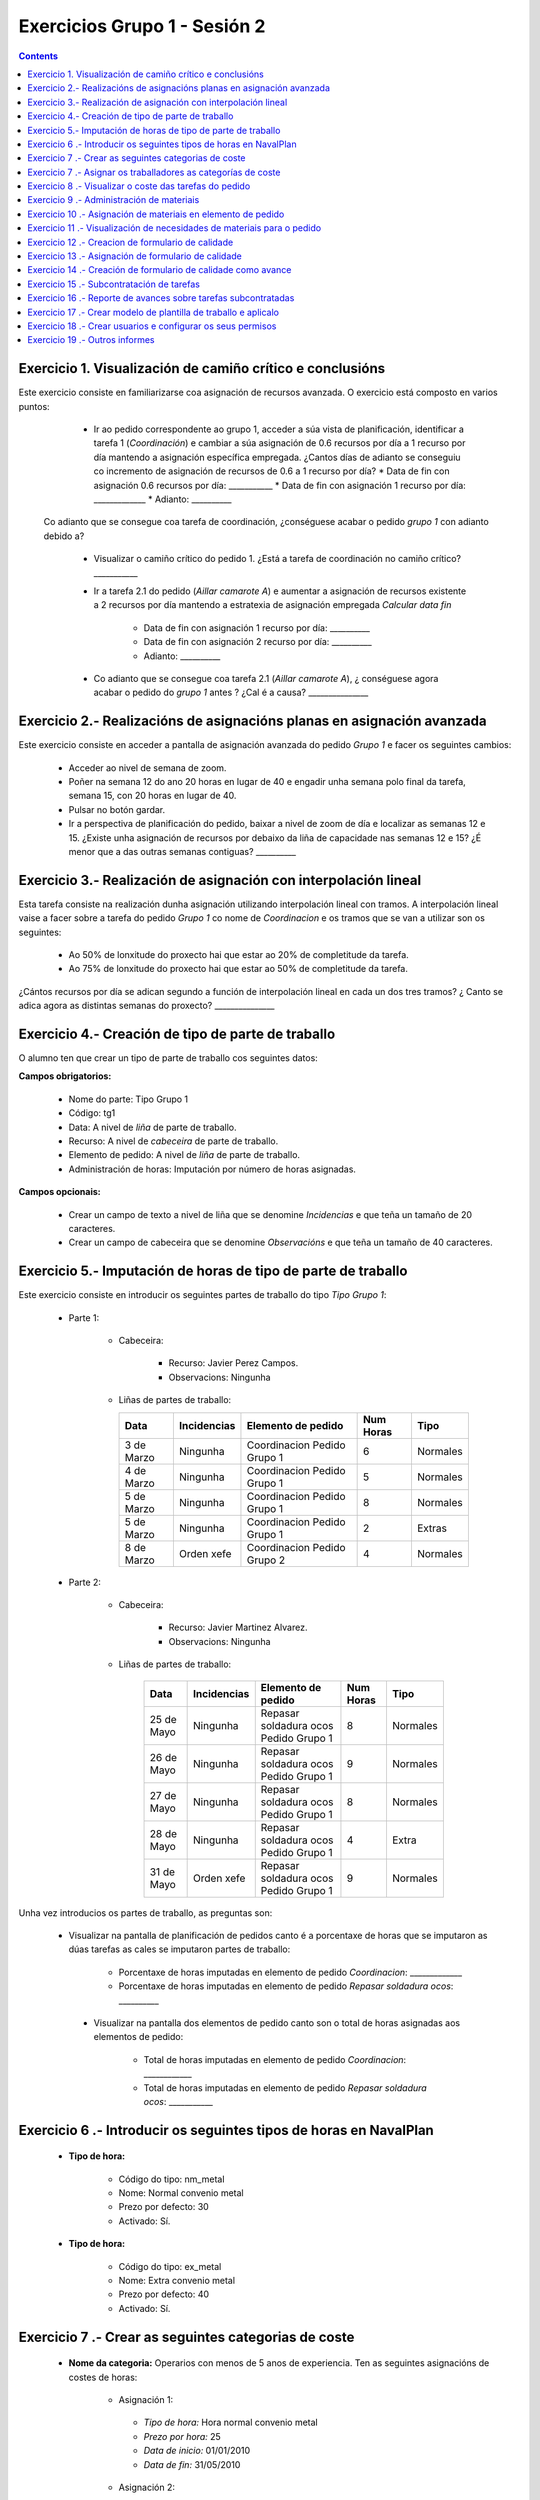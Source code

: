 Exercicios Grupo 1 - Sesión 2
#############################

.. _grupo1:
.. contents::


Exercicio  1. Visualización de camiño crítico e conclusións
===========================================================

Este exercicio consiste en familiarizarse coa asignación de recursos avanzada. O exercicio está composto en varios puntos:

    *  Ir ao pedido correspondente ao grupo 1, acceder a súa vista de planificación, identificar a tarefa 1 (*Coordinación*) e cambiar a súa asignación de 0.6 recursos por día a 1 recurso por día mantendo a asignación específica empregada. ¿Cantos días de adianto se conseguiu co incremento de asignación de recursos de 0.6 a 1 recurso por día?
       * Data de fin con asignación 0.6 recursos por día: ___________
       * Data de fin con asignación 1 recurso por día: _____________
       * Adianto: __________

  Co adianto que se consegue coa tarefa de coordinación, ¿conséguese acabar o pedido *grupo 1* con adianto debido a?

    * Visualizar o camiño crítico do pedido 1. ¿Está a tarefa de coordinación no camiño crítico? ___________

    * Ir a tarefa 2.1 do pedido (*Aillar camarote A*) e aumentar a asignación de recursos existente a 2 recursos por día mantendo a estratexia de asignación empregada *Calcular data fin*

       * Data de fin con asignación 1 recurso por día: __________
       * Data de fin con asignación 2 recurso por día: __________
       * Adianto: __________

    * Co adianto que se consegue coa tarefa 2.1 (*Aillar camarote A*), ¿ conséguese agora acabar o pedido do *grupo 1* antes ? ¿Cal é a causa? _______________

Exercicio 2.- Realizacións de asignacións planas en asignación avanzada
=======================================================================

Este exercicio consiste en acceder a pantalla de asignación avanzada do pedido *Grupo 1* e facer os seguintes cambios:

   * Acceder ao nivel de semana de zoom.
   * Poñer na semana 12 do ano 20 horas en lugar de 40 e engadir unha semana polo final da tarefa, semana 15, con 20 horas en lugar de 40.
   * Pulsar no botón gardar.
   * Ir a perspectiva de planificación do pedido, baixar a nivel de zoom de día e localizar as semanas 12 e 15. ¿Existe unha asignación de recursos por debaixo da liña de capacidade nas semanas 12 e 15? ¿É menor que a das outras semanas contiguas? __________

Exercicio 3.- Realización de asignación con interpolación lineal
================================================================

Esta tarefa consiste na realización dunha asignación utilizando interpolación lineal con tramos. A interpolación lineal vaise a facer sobre a tarefa do pedido *Grupo 1* co nome de *Coordinacion* e os tramos que se van a utilizar son os seguintes:

   * Ao 50% de lonxitude do proxecto hai que estar ao 20% de completitude da tarefa.
   * Ao 75% de lonxitude do proxecto hai que estar ao 50% de completitude da tarefa.

¿Cántos recursos por día se adican segundo a función de interpolación lineal en cada un dos tres tramos? ¿ Canto se adica agora as distintas semanas do proxecto? _______________

Exercicio 4.- Creación de tipo de parte de traballo
===================================================

O alumno ten que crear un tipo de parte de traballo cos seguintes datos:

**Campos obrigatorios:**

   * Nome do parte: Tipo Grupo 1
   * Código: tg1
   * Data: A nivel de *liña* de parte de traballo.
   * Recurso: A nivel de *cabeceira* de parte de traballo.
   * Elemento de pedido: A nivel de *liña* de parte de traballo.
   * Administración de horas: Imputación por número de horas asignadas.

**Campos opcionais:**

   * Crear un campo de texto a nivel de liña que se denomine *Incidencias* e que teña un tamaño de 20 caracteres.
   * Crear un campo de cabeceira que se denomine *Observacións* e que teña un tamaño de 40 caracteres.

Exercicio 5.- Imputación de horas de tipo de parte de traballo
==============================================================

Este exercicio consiste en introducir os seguintes partes de traballo do tipo *Tipo Grupo 1*:

   * Parte 1:

      * Cabeceira:

         * Recurso: Javier Perez Campos.
         * Observacions: Ningunha

      *  Liñas de partes de traballo:

         ============  ===============  =============================  =============  ===========
          Data          Incidencias      Elemento de pedido             Num Horas     Tipo
         ============  ===============  =============================  =============  ===========
         3 de Marzo     Ningunha        Coordinacion Pedido Grupo 1       6            Normales
         4 de Marzo     Ningunha        Coordinacion Pedido Grupo 1       5            Normales
         5 de Marzo     Ningunha        Coordinacion Pedido Grupo 1       8            Normales
         5 de Marzo     Ningunha        Coordinacion Pedido Grupo 1       2            Extras
         8 de Marzo     Orden xefe      Coordinacion Pedido Grupo 2       4            Normales
         ============  ===============  =============================  =============  ===========

   * Parte 2:

       * Cabeceira:

          * Recurso: Javier Martinez Alvarez.
          * Observacions: Ningunha

       * Liñas de partes de traballo:

          ============  ===============  =======================================  =============  ===========
            Data          Incidencias      Elemento de pedido                     Num Horas      Tipo
          ============  ===============  =======================================  =============  ===========
           25 de Mayo      Ningunha       Repasar soldadura ocos Pedido Grupo 1        8         Normales
           26 de Mayo      Ningunha       Repasar soldadura ocos Pedido Grupo 1        9         Normales
           27 de Mayo      Ningunha       Repasar soldadura ocos Pedido Grupo 1        8         Normales
           28 de Mayo      Ningunha       Repasar soldadura ocos Pedido Grupo 1        4         Extra
           31 de Mayo      Orden xefe     Repasar soldadura ocos Pedido Grupo 1        9         Normales
          ============  ===============  =======================================  =============  ===========

Unha vez introducios os partes de traballo, as preguntas son:

  * Visualizar na pantalla de planificación de pedidos canto é a porcentaxe de horas que se imputaron as dúas tarefas as cales se imputaron partes de traballo:

     * Porcentaxe de horas imputadas en elemento de pedido *Coordinacion*: _____________
     * Porcentaxe de horas imputadas en elemento de pedido *Repasar soldadura ocos*: __________

   * Visualizar na pantalla dos elementos de pedido canto son o total de horas asignadas aos elementos de pedido:

      * Total de horas imputadas en elemento de pedido *Coordinacion*: ____________
      * Total de horas imputadas en elemento de pedido *Repasar soldadura ocos*: ___________

Exercicio 6 .- Introducir os seguintes tipos de horas en NavalPlan
==================================================================

   * **Tipo de hora:**

      * Código do tipo: nm_metal
      * Nome: Normal convenio metal
      * Prezo por defecto: 30
      * Activado: Sí.

   * **Tipo de hora:**

      * Código do tipo: ex_metal
      * Nome: Extra convenio metal
      * Prezo por defecto: 40
      * Activado: Sí.

Exercicio 7 .- Crear as seguintes categorias de coste
=====================================================

   * **Nome da categoria:** Operarios con menos de 5 anos de experiencia. Ten as seguintes asignacións de costes de horas:

        * Asignación 1:

         * *Tipo de hora:* Hora normal convenio metal
         * *Prezo por hora:* 25
         * *Data de inicio:* 01/01/2010
         * *Data de fin:* 31/05/2010

        * Asignación 2:

         * *Tipo de hora:* Hora normal convenio metal
         * *Prezo por hora:* 27
         * *Data de inicio:* 01/06/2010
         * *Data de fin:* - en branco -

        * Asignación 3:

         * *Tipo de hora:* Hora extra convenio metal
         * *Prezo por hora:* 30
         * *Data de inicio:* 01/06/2010
         * *Data de fin:* 31/05/2010

        * Asignación 4:

         * *Tipo de hora:* Hora extra convenio metal
         * *Prezo por hora:* 32
         * *Data de inicio:* 01/06/2010
         * *Data de fin:* - branco -

   * **Nome da categoría:** Operarios con máis de 5 anos de experiencia. Ten as seguintes asignacións de costes de horas:

        * Asignación 1:

         * *Tipo de hora:* Hora normal convenio metal
         * *Prezo por hora:* 30
         * *Data de inicio:* 01/01/2010
         * *Data de fin:* 31/05/2010

        * Asignación 2:

         * *Tipo de hora:* Hora normal convenio metal
         * *Prezo por hora:* 32
         * *Data de inicio:*  01/06/2010
         * *Data de fin:* - en branco -

        * Asignación 3:

         * *Tipo de hora:* Hora extra convenio metal
         * *Prezo por hora:* 40
         * *Data de inicio:* 01/06/2010
         * *Data de fin:* 31/05/2010

        * Asignación 4:

         * *Tipo de hora:* Hora extra convenio metal
         * *Prezo por hora:* 42
         * *Data de inicio:*  01/06/2010
         * *Data de fin:* - branco -

Exercicio 7 .- Asignar os traballadores as categorías de coste
==============================================================

Asignar os traballadores seguintes as categorías de coste que se indican.

         * Maria Perez Mariño - Operario con menos de 5 anos de experiencia - Dende 01/03/2010
         * Javier Perez Campos - Operario con máis de 5 anos de experiencia - Dende 01/03/2010


Exercicio 8 .- Visualizar o coste das tarefas do pedido
=========================================================================================================

Hai que visualizar o coste das tarefas do pedido *Grupo 1* a través do informe **Costes por recurso**.  ¿Canto é o coste que se leva gastado na tarefa de coordinacion? ___________


Exercicio 9 .- Administración de materiais
=============================================

Crear as seguintes categorías de materiais cos materiais que se indican en cada unha delas:

   1.- (Categoría) Tornillos
      1.1.- (Categoría) Tornillos de bronce
           -  (Material) Código: t1, Descrición: Tornillo: 15 mm, Prezo: 10, Unidades: unidades.
           -  (Material) Código: t2, Descrición: Tornillo: 20 mm, Prezo: 12, Unidades: unidades.
      1.2.- (Categoría) Tornillos de aceiro
           -  (Material) Código: t3, Descrición: Tornillo: 17 mm, Prezo: 10, Unidades: unidades.
           -  (Material) Código: t4, Descrición: Tornillo: 19 mm, Prezo: 12, Unidades: unidades.


Exercicio 10 .- Asignación de materiais en elemento de pedido
=============================================================

Asignar os seguintes materiais os elementos de pedido *Grupo 1*:

   * Tarefa primeira do Bloque 2: Teito de madeira de camarote A

         * Tornillo t2, Data de recepción estimada: 15 de Abril, Unidades: 10, Prezo da unidade: 12, Estado: PENDING.

   * Tarefa segunda do Bloque 2: Cama e mesilla de camarote A

         * Tornillo t3, Data de recepción estimada: 9 de Mayo, Unidades: 10, Prezo da unidade: 10, Estado: PENDING.


Exercicio 11 .- Visualización de necesidades de materiais para o pedido
=======================================================================

Calcular o informe de necesidades de materiais para o pedido *Grupo 1*.

Exercicio 12 .- Creacion de formulario de calidade
==================================================

Crear un novo formulario de calidade:

   * *Nome*: Formulario de Calidade Grupo 1
   * *Tipo de Formulario*: Porcentaxe
   * *Notificar Avance*: Marcado

Introducir os seguintes elementos do formulario de calidade:

   * Control de calidade 1 -  25%
   * Control de calidade 2 -  50%
   * Control de calidade 3 -  75%
   * Control de calidade 4 - 100%


Exercicio 13 .- Asignación de formulario de calidade
====================================================

Asignar a pedido *Grupo 1* o formulario de Calidade Grupo1.

Marcar o control de calidade 1 como superado con data do 20 de Marzo de 2010.

Grabar o pedido.


Exercicio 14 .- Creación de formulario de calidade como avance
==============================================================

Ir a nivel de pedido *Grupo 1* a sección de Formularios de Calidade.

Marcar o formulario de Calidade Grupo1 que notifica Avance.

Marcar que o novo avance en base a calidade é o avance que propaga na sección de avances do pedido.


Exercicio 15 .- Subcontratación de tarefas
==========================================

Subcontratar a tarefa do pedido *Grupo 1*, *terceira do bloque 2*, é dicir, a tarefa con nome *Escotillas de camarote*.

Os datos da subcontratación serán:

   * Empresa externa: curso___(curso de destino)
   * Descrición do traballo: pedido do grupo 1 do curso ___(curso de orixe).
   * Prezo da subcontratación: 10000
   * Código da subcontratación: ped_gr1_cu1
   * Data de fin pedido: 1 de Decembro de 2010.

Unha vez marcada a tarefa como subcontratada realizar o envío do pedido a empresa curso2.

Exercicio 16 .- Reporte de avances sobre tarefas subcontratadas
===============================================================

Ir ao pedido *pedido do grupo 1 do curso ___* e introducir un avance de tipo *Subcontractor* con valor de 30% a data 15 de Marzo de 2010.

Ir a área de notificación de avances e enviar o avance introducido a empresa curso2.

Comprobar que a tarefa subcontratada do pedido  *Grupo 1*, *terceira do bloque 2* recibe a notificación de avances da empresa curso___.


Exercicio 17 .- Crear modelo de plantilla de traballo e aplicalo
================================================================

Crear un modelo de pedido do grupo de líneas de pedido co nome *Bloque 1* dentro do *Grupo 1* e co nome *modelo bloque 1 - Grupo 1*

Aplicar o *modelo bloque 1 - Grupo 1*  ao pedido do *Grupo 1*.

Consultar o modelo *modelo bloque 1 - Grupo 1* e consultar o histórico de asignacións e pestaña de histórico de estadísticas do modelo.

Exercicio 18 .- Crear usuarios e configurar os seus permisos
============================================================

Crear un usuario cos seguintes datos:

   * Nome de usuario: grupo1_permisos
   * Contrasional: grupo1_permisos
   * Roles de usuario: Ningún.
   * Perfís de usuario: Ningún.

Acceder ao pedido con nome *Grupo 1* e dar permiso de lectura ao usuario *grupo1_permisos*.

Saír da aplicación do usuario co que se está conectado *grupo1* e entrar co novo usuario *grupo1_permisos*. Comprobar que ao entrar co usuario *grupo1_permisos* só se pode ver o pedido *Grupo 1* e que non se pode modificar.

Probar que se se configura no pedido *Grupo 1* o usuario *grupo1_permisos* con permiso de escritura ao entrar con él pódese modificar o pedido *Grupo 1*.

Exercicio 19 .- Outros informes
===============================

Visualizar o informe *Progreso de traballo por tarefa* para o pedido do *Grupo 1*

Datos para interpretar o  informe:

   * Diferencia en planificación: (Avance Medido * Horas planificadas total) - Horas planificadas
   * Diferencia en coste: (Avance Medido * Horas planificadas total) - Horas imputadas
   * Ratio desfase en coste: Avance Medido / Avance imputado
   * Ratio desfase en planificación: Avance Medido / Avance planificado
